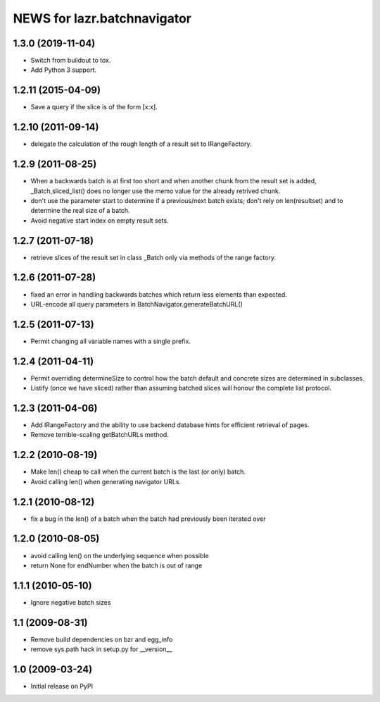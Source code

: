 ============================
NEWS for lazr.batchnavigator
============================

1.3.0 (2019-11-04)
==================

- Switch from buildout to tox.
- Add Python 3 support.

1.2.11 (2015-04-09)
===================

- Save a query if the slice is of the form [x:x].

1.2.10 (2011-09-14)
===================

- delegate the calculation of the rough length of a result set to
  IRangeFactory.

1.2.9 (2011-08-25)
==================

- When a backwards batch is at first too short and when another chunk
  from the result set is added, _Batch,sliced_list() does no longer
  use the memo value for the already retrived chunk.

- don't use the parameter start to determine if a previous/next batch
  exists; don't rely on len(resultset) and  to determine the real size
  of a batch.

- Avoid negative start index on empty result sets.

1.2.7 (2011-07-18)
==================

- retrieve slices of the result set in class _Batch only via methods
  of the range factory.

1.2.6 (2011-07-28)
==================

- fixed an error in handling backwards batches which return less elements
  than expected.
- URL-encode all query parameters in BatchNavigator.generateBatchURL()

1.2.5 (2011-07-13)
==================

- Permit changing all variable names with a single prefix.

1.2.4 (2011-04-11)
==================

- Permit overriding determineSize to control how the batch default and concrete
  sizes are determined in subclasses.
- Listify (once we have sliced) rather than assuming batched slices will honour
  the complete list protocol.

1.2.3 (2011-04-06)
==================

- Add IRangeFactory and the ability to use backend database hints for efficient
  retrieval of pages.

- Remove terrible-scaling getBatchURLs method.

1.2.2 (2010-08-19)
==================

- Make len() cheap to call when the current batch is the last (or
  only) batch.

- Avoid calling len() when generating navigator URLs.

1.2.1 (2010-08-12)
==================

- fix a bug in the len() of a batch when the batch had previously been
  iterated over

1.2.0 (2010-08-05)
==================

- avoid calling len() on the underlying sequence when possible
- return None for endNumber when the batch is out of range

1.1.1 (2010-05-10)
==================

- Ignore negative batch sizes

1.1 (2009-08-31)
================

- Remove build dependencies on bzr and egg_info

- remove sys.path hack in setup.py for __version__

1.0 (2009-03-24)
================

- Initial release on PyPI
